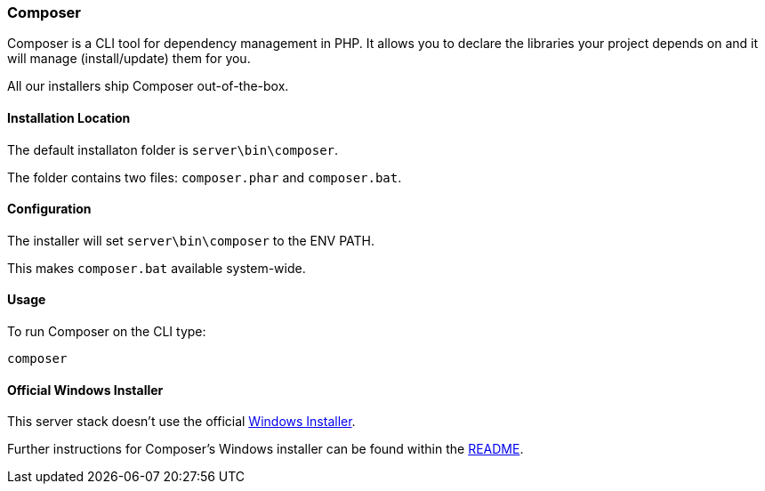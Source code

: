 === Composer

Composer is a CLI tool for dependency management in PHP. 
It allows you to declare the libraries your project depends on and it will manage (install/update) them for you.

All our installers ship Composer out-of-the-box. 

==== Installation Location

The default installaton folder is `server\bin\composer`.

The folder contains two files: `composer.phar` and `composer.bat`.

==== Configuration

The installer will set `server\bin\composer` to the ENV PATH.

This makes `composer.bat` available system-wide.

==== Usage

To run Composer on the CLI type:

`composer`

==== Official Windows Installer

This server stack doesn't use the official 
https://github.com/composer/windows-setup/releases/[Windows Installer].

Further instructions for Composer’s Windows installer can be found within the 
https://github.com/composer/windows-setup/blob/master/README.md[README].

